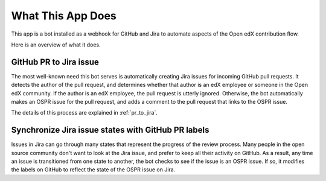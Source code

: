 What This App Does
==================

This app is a bot installed as a webhook for GitHub and Jira to automate
aspects of the Open edX contribution flow.

Here is an overview of what it does.

GitHub PR to Jira issue
-----------------------

The most well-known need this bot serves is automatically creating Jira issues
for incoming GitHub pull requests. It detects the author of the pull request,
and determines whether that author is an edX employee
or someone in the Open edX community. If the author
is an edX employee, the pull request is utterly ignored.
Otherwise, the bot automatically makes an OSPR issue for the
pull request, and adds a comment to the pull request that links to the OSPR
issue.

The details of this process are explained in :ref:`pr_to_jira`.

Synchronize Jira issue states with GitHub PR labels
---------------------------------------------------

Issues in Jira can go through many states that represent the progress of the
review process. Many people in the open source community don't want to look
at the Jira issue, and prefer to keep all their activity on GitHub. As a result,
any time an issue is transitioned from one state to another, the bot checks
to see if the issue is an OSPR issue. If so, it modifies the labels on GitHub
to reflect the state of the OSPR issue on Jira.
